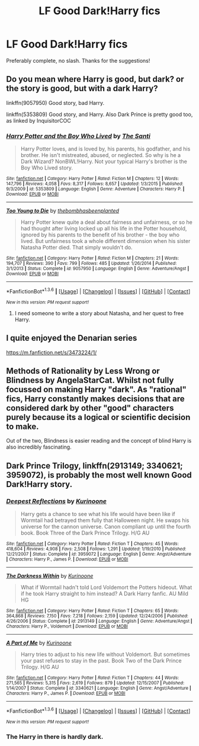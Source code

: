 #+TITLE: LF Good Dark!Harry fics

* LF Good Dark!Harry fics
:PROPERTIES:
:Score: 14
:DateUnix: 1454124152.0
:DateShort: 2016-Jan-30
:FlairText: Request
:END:
Preferably complete, no slash. Thanks for the suggestions!


** Do you mean where Harry is good, but dark? or the story is good, but with a dark Harry?

linkffn(9057950) Good story, bad Harry.

linkffn(5353809) Good story, and Harry. Also Dark Prince is pretty good too, as linked by InquisitorCOC
:PROPERTIES:
:Author: BobVosh
:Score: 5
:DateUnix: 1454142242.0
:DateShort: 2016-Jan-30
:END:

*** [[http://www.fanfiction.net/s/5353809/1/][*/Harry Potter and the Boy Who Lived/*]] by [[https://www.fanfiction.net/u/1239654/The-Santi][/The Santi/]]

#+begin_quote
  Harry Potter loves, and is loved by, his parents, his godfather, and his brother. He isn't mistreated, abused, or neglected. So why is he a Dark Wizard? NonBWL!Harry. Not your typical Harry's brother is the Boy Who Lived story.
#+end_quote

^{/Site/: [[http://www.fanfiction.net/][fanfiction.net]] *|* /Category/: Harry Potter *|* /Rated/: Fiction M *|* /Chapters/: 12 *|* /Words/: 147,796 *|* /Reviews/: 4,058 *|* /Favs/: 8,317 *|* /Follows/: 8,657 *|* /Updated/: 1/3/2015 *|* /Published/: 9/3/2009 *|* /id/: 5353809 *|* /Language/: English *|* /Genre/: Adventure *|* /Characters/: Harry P. *|* /Download/: [[http://www.p0ody-files.com/ff_to_ebook/download.php?id=5353809&filetype=epub][EPUB]] or [[http://www.p0ody-files.com/ff_to_ebook/download.php?id=5353809&filetype=mobi][MOBI]]}

--------------

[[http://www.fanfiction.net/s/9057950/1/][*/Too Young to Die/*]] by [[https://www.fanfiction.net/u/4573056/thebombhasbeenplanted][/thebombhasbeenplanted/]]

#+begin_quote
  Harry Potter knew quite a deal about fairness and unfairness, or so he had thought after living locked up all his life in the Potter household, ignored by his parents to the benefit of his brother - the boy who lived. But unfairness took a whole different dimension when his sister Natasha Potter died. That simply wouldn't do.
#+end_quote

^{/Site/: [[http://www.fanfiction.net/][fanfiction.net]] *|* /Category/: Harry Potter *|* /Rated/: Fiction M *|* /Chapters/: 21 *|* /Words/: 194,707 *|* /Reviews/: 390 *|* /Favs/: 799 *|* /Follows/: 485 *|* /Updated/: 1/26/2014 *|* /Published/: 3/1/2013 *|* /Status/: Complete *|* /id/: 9057950 *|* /Language/: English *|* /Genre/: Adventure/Angst *|* /Download/: [[http://www.p0ody-files.com/ff_to_ebook/download.php?id=9057950&filetype=epub][EPUB]] or [[http://www.p0ody-files.com/ff_to_ebook/download.php?id=9057950&filetype=mobi][MOBI]]}

--------------

*FanfictionBot*^{1.3.6} *|* [[[https://github.com/tusing/reddit-ffn-bot/wiki/Usage][Usage]]] | [[[https://github.com/tusing/reddit-ffn-bot/wiki/Changelog][Changelog]]] | [[[https://github.com/tusing/reddit-ffn-bot/issues/][Issues]]] | [[[https://github.com/tusing/reddit-ffn-bot/][GitHub]]] | [[[https://www.reddit.com/message/compose?to=%2Fu%2Ftusing][Contact]]]

^{/New in this version: PM request support!/}
:PROPERTIES:
:Author: FanfictionBot
:Score: 1
:DateUnix: 1454142294.0
:DateShort: 2016-Jan-30
:END:

**** I need someone to write a story about Natasha, and her quest to free Harry.
:PROPERTIES:
:Author: Lamenardo
:Score: 2
:DateUnix: 1454196088.0
:DateShort: 2016-Jan-31
:END:


** I quite enjoyed the Denarian series

[[https://m.fanfiction.net/s/3473224/1/]]
:PROPERTIES:
:Author: Lamenardo
:Score: 2
:DateUnix: 1454196239.0
:DateShort: 2016-Jan-31
:END:


** Methods of Rationality by Less Wrong or Blindness by AngelaStarCat. Whilst not fully focussed on making Harry "dark". As "rational" fics, Harry constantly makes decisions that are considered dark by other "good" characters purely because its a logical or scientific decision to make.

Out of the two, Blindness is easier reading and the concept of blind Harry is also incredibly fascinating.
:PROPERTIES:
:Author: Hyfrith
:Score: 2
:DateUnix: 1454254631.0
:DateShort: 2016-Jan-31
:END:


** *Dark Prince Trilogy*, linkffn(2913149; 3340621; 3959072), is probably the most well known Good Dark!Harry story.
:PROPERTIES:
:Author: InquisitorCOC
:Score: 2
:DateUnix: 1454125657.0
:DateShort: 2016-Jan-30
:END:

*** [[http://www.fanfiction.net/s/3959072/1/][*/Deepest Reflections/*]] by [[https://www.fanfiction.net/u/1034541/Kurinoone][/Kurinoone/]]

#+begin_quote
  Harry gets a chance to see what his life would have been like if Wormtail had betrayed them fully that Halloween night. He swaps his universe for the cannon universe. Canon compliant up until the fourth book. Book Three of the Dark Prince Trilogy. H/G AU
#+end_quote

^{/Site/: [[http://www.fanfiction.net/][fanfiction.net]] *|* /Category/: Harry Potter *|* /Rated/: Fiction T *|* /Chapters/: 45 *|* /Words/: 418,604 *|* /Reviews/: 4,908 *|* /Favs/: 2,508 *|* /Follows/: 1,291 *|* /Updated/: 1/19/2010 *|* /Published/: 12/21/2007 *|* /Status/: Complete *|* /id/: 3959072 *|* /Language/: English *|* /Genre/: Angst/Adventure *|* /Characters/: Harry P., James P. *|* /Download/: [[http://www.p0ody-files.com/ff_to_ebook/download.php?id=3959072&filetype=epub][EPUB]] or [[http://www.p0ody-files.com/ff_to_ebook/download.php?id=3959072&filetype=mobi][MOBI]]}

--------------

[[http://www.fanfiction.net/s/2913149/1/][*/The Darkness Within/*]] by [[https://www.fanfiction.net/u/1034541/Kurinoone][/Kurinoone/]]

#+begin_quote
  What if Wormtail hadn't told Lord Voldemort the Potters hideout. What if he took Harry straight to him instead? A Dark Harry fanfic. AU Mild HG
#+end_quote

^{/Site/: [[http://www.fanfiction.net/][fanfiction.net]] *|* /Category/: Harry Potter *|* /Rated/: Fiction T *|* /Chapters/: 65 *|* /Words/: 364,868 *|* /Reviews/: 7,150 *|* /Favs/: 7,218 *|* /Follows/: 2,159 *|* /Updated/: 12/24/2006 *|* /Published/: 4/26/2006 *|* /Status/: Complete *|* /id/: 2913149 *|* /Language/: English *|* /Genre/: Adventure/Angst *|* /Characters/: Harry P., Voldemort *|* /Download/: [[http://www.p0ody-files.com/ff_to_ebook/download.php?id=2913149&filetype=epub][EPUB]] or [[http://www.p0ody-files.com/ff_to_ebook/download.php?id=2913149&filetype=mobi][MOBI]]}

--------------

[[http://www.fanfiction.net/s/3340621/1/][*/A Part of Me/*]] by [[https://www.fanfiction.net/u/1034541/Kurinoone][/Kurinoone/]]

#+begin_quote
  Harry tries to adjust to his new life without Voldemort. But sometimes your past refuses to stay in the past. Book Two of the Dark Prince Trilogy. H/G AU
#+end_quote

^{/Site/: [[http://www.fanfiction.net/][fanfiction.net]] *|* /Category/: Harry Potter *|* /Rated/: Fiction T *|* /Chapters/: 44 *|* /Words/: 271,565 *|* /Reviews/: 5,315 *|* /Favs/: 2,619 *|* /Follows/: 879 *|* /Updated/: 12/15/2007 *|* /Published/: 1/14/2007 *|* /Status/: Complete *|* /id/: 3340621 *|* /Language/: English *|* /Genre/: Angst/Adventure *|* /Characters/: Harry P., James P. *|* /Download/: [[http://www.p0ody-files.com/ff_to_ebook/download.php?id=3340621&filetype=epub][EPUB]] or [[http://www.p0ody-files.com/ff_to_ebook/download.php?id=3340621&filetype=mobi][MOBI]]}

--------------

*FanfictionBot*^{1.3.6} *|* [[[https://github.com/tusing/reddit-ffn-bot/wiki/Usage][Usage]]] | [[[https://github.com/tusing/reddit-ffn-bot/wiki/Changelog][Changelog]]] | [[[https://github.com/tusing/reddit-ffn-bot/issues/][Issues]]] | [[[https://github.com/tusing/reddit-ffn-bot/][GitHub]]] | [[[https://www.reddit.com/message/compose?to=%2Fu%2Ftusing][Contact]]]

^{/New in this version: PM request support!/}
:PROPERTIES:
:Author: FanfictionBot
:Score: 1
:DateUnix: 1454125692.0
:DateShort: 2016-Jan-30
:END:


*** The Harry in there is hardly dark.
:PROPERTIES:
:Author: HarryPotterFanficPro
:Score: 0
:DateUnix: 1454195684.0
:DateShort: 2016-Jan-31
:END:
